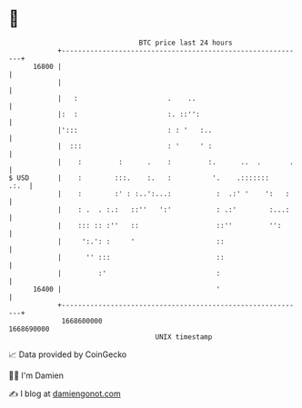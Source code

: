 * 👋

#+begin_example
                                   BTC price last 24 hours                    
               +------------------------------------------------------------+ 
         16800 |                                                            | 
               |                                                            | 
               |   :                      .    ..                           | 
               |:  :                      :. ::'':                          | 
               |':::                      : : '   :..                       | 
               |  :::                     : '     ' :                       | 
               |    :         :      .    :         :.      ..  .       .   | 
   $ USD       |    :        :::.    :.   :          '.    .:::::::    .:.  | 
               |    :        :' : :..':...:           :  .:' '    ':   :    | 
               |    : .  . :.:   ::''   ':'           : .:'        :...:    | 
               |    ::: :: :''   ::                   ::''         '':      | 
               |     ':.': :     '                    ::                    | 
               |      '' :::                          ::                    | 
               |         :'                           :                     | 
         16400 |                                      '                     | 
               +------------------------------------------------------------+ 
                1668600000                                        1668690000  
                                       UNIX timestamp                         
#+end_example
📈 Data provided by CoinGecko

🧑‍💻 I'm Damien

✍️ I blog at [[https://www.damiengonot.com][damiengonot.com]]
